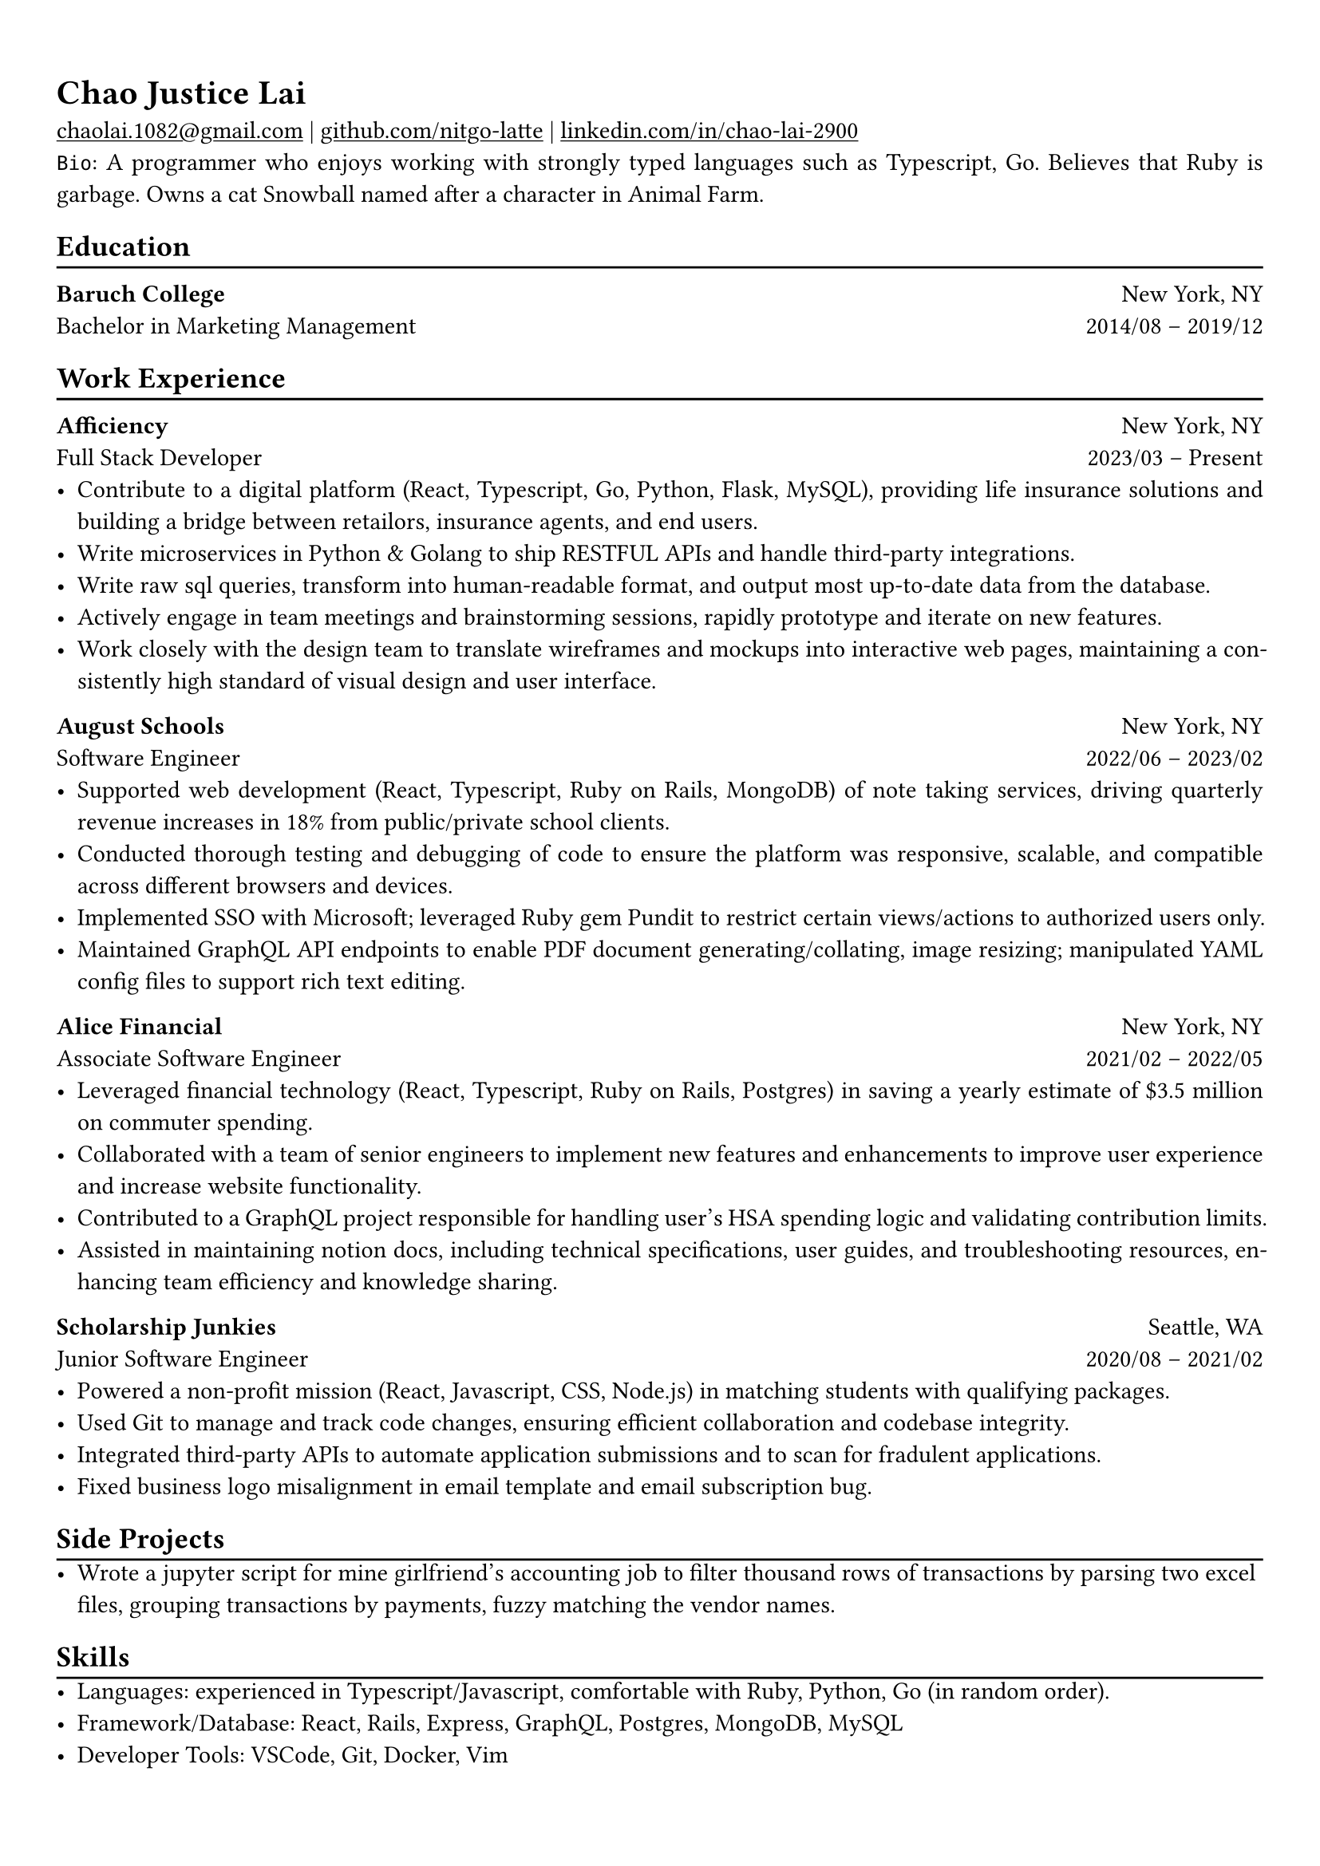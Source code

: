 #show heading: set text(font: "Linux Libertine")

#show link: underline

// Uncomment the following lines to adjust the size of text
// The recommend resume text size is from `10pt` to `12pt`
// #set text(
//   size: 12pt,
// )

// Feel free to change the margin below to best fit your own CV
#set page(
  margin: (x: 0.9cm, y: 1.3cm),
)

// For more customizable options, please refer to official reference: https://typst.app/docs/reference/

#set par(justify: true)

#let chiline() = {v(-3pt); line(length: 100%); v(-5pt)}

= Chao Justice Lai

#link("mailto:chaolai.1082@gmail.com")[chaolai.1082\@gmail.com] |
#link("https://github.com/nitgo-latte")[github.com/nitgo-latte] | #link("https://www.linkedin.com/in/chao-lai-2900/")[linkedin.com/in/chao-lai-2900] \
`Bio`: A programmer who enjoys working with strongly typed languages such as Typescript, Go. Believes that Ruby is garbage. Owns a cat Snowball named after a character in Animal Farm.

== Education
#chiline()

// *Georgia Institute of Technology* #h(1fr) Atlanta, GA \
// Master of Science in Computing Systems #h(1fr) Expected Graduation: 2024 \

*Baruch College* #h(1fr) New York, NY \
Bachelor in Marketing Management #h(1fr) 2014/08 -- 2019/12 \

== Work Experience
#chiline()

*Afficiency* #h(1fr) New York, NY \
Full Stack Developer #h(1fr) 2023/03 – Present \
- Contribute to a digital platform (React, Typescript, Go, Python, Flask, MySQL), providing life insurance solutions and building a bridge between retailors, insurance agents, and end users.
- Write microservices in Python & Golang to ship RESTFUL APIs and handle third-party integrations.
- Write raw sql queries, transform into human-readable format, and output most up-to-date data from the database.
- Actively engage in team meetings and brainstorming sessions, rapidly prototype and iterate on new features.
- Work closely with the design team to translate wireframes and mockups into interactive web pages, maintaining a consistently high standard of visual design and user interface.

*August Schools* #h(1fr) New York, NY \
Software Engineer #h(1fr) 2022/06 – 2023/02 \
- Supported web development (React, Typescript, Ruby on Rails, MongoDB) of note taking services, driving quarterly revenue increases in 18% from public/private school clients.
- Conducted thorough testing and debugging of code to ensure the platform was responsive, scalable, and compatible across different browsers and devices.
- Implemented SSO with Microsoft; leveraged Ruby gem Pundit to restrict certain views/actions to authorized users only.
- Maintained GraphQL API endpoints to enable PDF document generating/collating, image resizing; manipulated YAML config files to support rich text editing.

*Alice Financial* #h(1fr) New York, NY \
Associate Software Engineer #h(1fr) 2021/02 – 2022/05 \
- Leveraged financial technology (React, Typescript, Ruby on Rails, Postgres) in saving a yearly estimate of \$3.5 million on commuter spending.
- Collaborated with a team of senior engineers to implement new features and enhancements to improve user experience and increase website functionality.
- Contributed to a GraphQL project responsible for handling user's HSA spending logic and validating contribution limits.
- Assisted in maintaining notion docs, including technical specifications, user guides, and troubleshooting resources, enhancing team efficiency and knowledge sharing.

*Scholarship Junkies* #h(1fr) Seattle, WA \
Junior Software Engineer #h(1fr) 2020/08 – 2021/02 \
- Powered a non-profit mission (React, Javascript, CSS, Node.js) in matching students with qualifying packages.
- Used Git to manage and track code changes, ensuring efficient collaboration and codebase integrity.
- Integrated third-party APIs to automate application submissions and to scan for fradulent applications.
- Fixed business logo misalignment in email template and email subscription bug.

== Side Projects
#chiline()
- Wrote a jupyter script for mine girlfriend's accounting job to filter thousand rows of transactions by parsing two excel files, grouping transactions by payments, fuzzy matching the vendor names.

== Skills
#chiline()
- Languages: experienced in Typescript/Javascript, comfortable with Ruby, Python, Go (in random order).
- Framework/Database: React, Rails, Express, GraphQL, Postgres, MongoDB, MySQL
- Developer Tools: VSCode, Git, Docker, Vim
